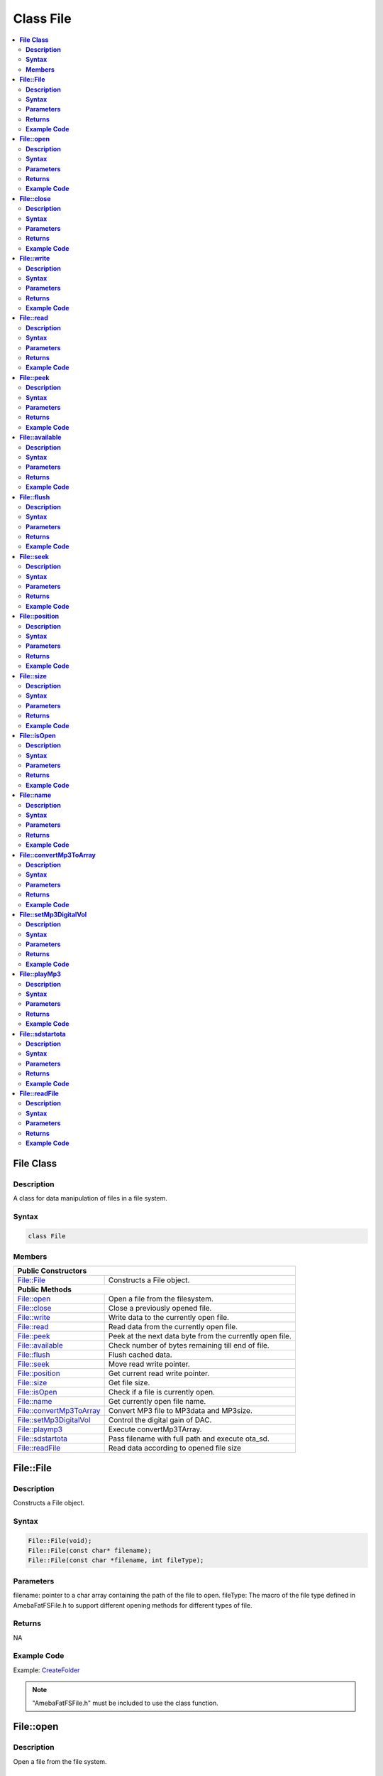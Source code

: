 Class File
==========

.. contents::
  :local:
  :depth: 2

**File Class**
--------------

**Description**
~~~~~~~~~~~~~~~

A class for data manipulation of files in a file system.

**Syntax**
~~~~~~~~~~

.. code-block:: c++

    class File

**Members**
~~~~~~~~~~~

+---------------------------+------------------------------------------+
| **Public Constructors**                                              |
+===========================+==========================================+
| File::File                | Constructs a File object.                |
+---------------------------+------------------------------------------+
| **Public Methods**                                                   |
+---------------------------+------------------------------------------+
| File::open                | Open a file from the filesystem.         |
+---------------------------+------------------------------------------+
| File::close               | Close a previously opened file.          |
+---------------------------+------------------------------------------+
| File::write               | Write data to the currently open file.   |
+---------------------------+------------------------------------------+
| File::read                | Read data from the currently open file.  |
+---------------------------+------------------------------------------+
| File::peek                | Peek at the next data byte from the      |
|                           | currently open file.                     |
+---------------------------+------------------------------------------+
| File::available           | Check number of bytes remaining till end |
|                           | of file.                                 |
+---------------------------+------------------------------------------+
| File::flush               | Flush cached data.                       |
+---------------------------+------------------------------------------+
| File::seek                | Move read write pointer.                 |
+---------------------------+------------------------------------------+
| File::position            | Get current read write pointer.          |
+---------------------------+------------------------------------------+
| File::size                | Get file size.                           |
+---------------------------+------------------------------------------+
| File::isOpen              | Check if a file is currently open.       |
+---------------------------+------------------------------------------+
| File::name                | Get currently open file name.            |
+---------------------------+------------------------------------------+
| File::convertMp3ToArray   | Convert MP3 file to MP3data and MP3size. |
+---------------------------+------------------------------------------+
| File::setMp3DigitalVol    | Control the digital gain of DAC.         |
+---------------------------+------------------------------------------+
| File::playmp3             | Execute convertMp3TArray.                |
+---------------------------+------------------------------------------+
| File::sdstartota          | Pass filename with full path and         |
|                           | execute ota_sd.                          |
+---------------------------+------------------------------------------+
| File::readFile            | Read data according to opened file size  |
+---------------------------+------------------------------------------+

**File::File**
--------------

**Description**
~~~~~~~~~~~~~~~

Constructs a File object.

**Syntax**
~~~~~~~~~~

.. code-block:: c++

    File::File(void);
    File::File(const char* filename);
    File::File(const char *filename, int fileType);

**Parameters**
~~~~~~~~~~~~~~

filename: pointer to a char array containing the path of the file to open.
fileType: The macro of the file type defined in AmebaFatFSFile.h to support different opening methods for different types of file.

**Returns**
~~~~~~~~~~~

NA

**Example Code**
~~~~~~~~~~~~~~~~

Example: `CreateFolder <https://github.com/Ameba-AIoT/ameba-arduino-pro2/blob/dev/Arduino_package/hardware/libraries/FileSystem/examples/CreateFolder/CreateFolder.ino>`_

.. note :: "AmebaFatFSFile.h" must be included to use the class function.

**File::open**
--------------

**Description**
~~~~~~~~~~~~~~~

Open a file from the file system.

**Syntax**
~~~~~~~~~~

.. code-block:: c++

    bool open(const char* filename);
    bool open(const char *filename, int fileType);

**Parameters**
~~~~~~~~~~~~~~

filename: pointer to a char array containing the path of the file to open.
fileType: The macro of the file type defined in AmebaFatFSFile.h to support different opening methods for different types of file.

**Returns**
~~~~~~~~~~~

This function returns true if the file is opened successfully, false otherwise.

**Example Code**
~~~~~~~~~~~~~~~~

NA

.. note :: "AmebaFatFSFile.h" must be included to use the class function.

**File::close**
---------------

**Description**
~~~~~~~~~~~~~~~

Close a previously opened file.

**Syntax**
~~~~~~~~~~

.. code-block:: c++

    void close(void);

**Parameters**
~~~~~~~~~~~~~~

NA

**Returns**
~~~~~~~~~~~

NA

**Example Code**
~~~~~~~~~~~~~~~~

Example: `CreateFolder <https://github.com/Ameba-AIoT/ameba-arduino-pro2/blob/dev/Arduino_package/hardware/libraries/FileSystem/examples/CreateFolder/CreateFolder.ino>`_

.. note :: "AmebaFatFSFile.h" must be included to use the class function. Opened files need to be closed to ensure that any pending data is saved correctly.

**File::write**
---------------

**Description**
~~~~~~~~~~~~~~~

Write data to the currently open file.

**Syntax**
~~~~~~~~~~

.. code-block:: c++

    size_t write(uint8_t c);
    size_t write(const uint8_t* buf, size_t size);
    size_t write(const char* str);
    size_t write(const char* buf, size_t size);

**Parameters**
~~~~~~~~~~~~~~

c: single data byte to write.

str: pointer to char array containing data to write, expressed as a null terminated string.

buf: pointer to array containing data to write.

size: number of bytes to write.

**Returns**
~~~~~~~~~~~

This function returns the number of data bytes written to file.

**Example Code**
~~~~~~~~~~~~~~~~

NA

.. note :: "AmebaFatFSFile.h" must be included to use the class function.

**File::read**
--------------

**Description**
~~~~~~~~~~~~~~~

Read data from the currently open file.

**Syntax**
~~~~~~~~~~

.. code-block:: c++

    int read(void);
    int read(void* buf, size_t size);

**Parameters**
~~~~~~~~~~~~~~

buf: pointer to buffer to store read data.

size: number of data bytes to read.

**Returns**
~~~~~~~~~~~

When a buffer pointer is not used, this function returns the data byte read if successful, otherwise it returns "-1".

When a buffer pointer is used, this function returns the number of bytes read.

**Example Code**
~~~~~~~~~~~~~~~~

Example: `CreateFolder <https://github.com/Ameba-AIoT/ameba-arduino-pro2/blob/dev/Arduino_package/hardware/libraries/FileSystem/examples/CreateFolder/CreateFolder.ino>`_

.. note :: "AmebaFatFSFile.h" must be included to use the class function.

**File::peek**
--------------

**Description**
~~~~~~~~~~~~~~~

Peek at the next data byte from the currently open file.

**Syntax**
~~~~~~~~~~

.. code-block:: c++

    int peek(void);

**Parameters**
~~~~~~~~~~~~~~

NA

**Returns**
~~~~~~~~~~~

This function returns the next data byte if successful, otherwise it returns "-1".

**Example Code**
~~~~~~~~~~~~~~~~

NA

.. note :: "AmebaFatFSFile.h" must be included to use the class function.

**File::available**
-------------------

**Description**
~~~~~~~~~~~~~~~

Check number of bytes remaining till end of file.

**Syntax**
~~~~~~~~~~

.. code-block:: c++

    int available(void);

**Parameters**
~~~~~~~~~~~~~~

NA

**Returns**
~~~~~~~~~~~

This function returns the number of bytes available to read until the end of file.

**Example Code**
~~~~~~~~~~~~~~~~

Example: `ReadHTMLFile <https://github.com/Ameba-AIoT/ameba-arduino-pro2/blob/dev/Arduino_package/hardware/libraries/FileSystem/examples/ReadHTMLFile/ReadHTMLFile.ino>`_

.. note :: "AmebaFatFSFile.h" must be included to use the class function.

**File::flush**
---------------

**Description**
~~~~~~~~~~~~~~~

Flush cached data.

**Syntax**
~~~~~~~~~~

.. code-block:: c++

    void flush(void);

**Parameters**
~~~~~~~~~~~~~~

NA

**Returns**
~~~~~~~~~~~

This function flushes any cached data and writes all pending data into file.

**Example Code**
~~~~~~~~~~~~~~~~

NA

.. note :: "AmebaFatFSFile.h" must be included to use the class function.

**File::seek**
--------------

**Description**
~~~~~~~~~~~~~~~

Move the file read/write pointer of the currently open file.

**Syntax**
~~~~~~~~~~

.. code-block:: c++

    bool seek(uint32_t pos);

**Parameters**
~~~~~~~~~~~~~~

pos: file position to move.

**Returns**
~~~~~~~~~~~

This function returns true if the file pointer is move successfully, false otherwise.

**Example Code**
~~~~~~~~~~~~~~~~

NA

.. note :: "AmebaFatFSFile.h" must be included to use the class function. If the target position is larger than the size of the currently open file, the file size will be increased as required.

**File::position**
------------------

**Description**
~~~~~~~~~~~~~~~

Get the read/write pointer of the currently open file.

**Syntax**
~~~~~~~~~~

.. code-block:: c++

    uint32_t position(void);

**Parameters**
~~~~~~~~~~~~~~

NA

**Returns**
~~~~~~~~~~~

This function returns the current file read/write position.

**Example Code**
~~~~~~~~~~~~~~~~

NA

.. note :: "AmebaFatFSFile.h" must be included to use the class function.

**File::size**
--------------

**Description**
~~~~~~~~~~~~~~~

Get the size of the currently open file.

**Syntax**
~~~~~~~~~~

.. code-block:: c++

    uint32_t size(void);

**Parameters**
~~~~~~~~~~~~~~

NA

**Returns**
~~~~~~~~~~~

This function returns the size of the currently open file.

**Example Code**
~~~~~~~~~~~~~~~~

NA

.. note :: "AmebaFatFSFile.h" must be included to use the class function.

**File::isOpen**
----------------

**Description**
~~~~~~~~~~~~~~~

Check if a file is currently open.

**Syntax**
~~~~~~~~~~

.. code-block:: c++

    bool isOpen(void);

**Parameters**
~~~~~~~~~~~~~~

NA

**Returns**
~~~~~~~~~~~

This function returns true if a file is currently open, false otherwise.

**Example Code**
~~~~~~~~~~~~~~~~

NA

.. note :: "AmebaFatFSFile.h" must be included to use the class function.

**File::name**
--------------

**Description**
~~~~~~~~~~~~~~~

Get the filename of the currently open file.

**Syntax**
~~~~~~~~~~

.. code-block:: c++

    const char* name(void);

**Parameters**
~~~~~~~~~~~~~~

NA

**Returns**
~~~~~~~~~~~

This function returns a pointer to a character array containing the filename of the currently open file. If no file is open, it returns NULL.

**Example Code**
~~~~~~~~~~~~~~~~

NA

.. note :: "AmebaFatFSFile.h" must be included to use the class function.

**File::convertMp3ToArray**
---------------------------

**Description**
~~~~~~~~~~~~~~~

Convert MP3 file to MP3data and MP3size.

**Syntax**
~~~~~~~~~~

.. code-block:: c++

    void convertMp3ToArray(void);

**Parameters**
~~~~~~~~~~~~~~

NA

**Returns**
~~~~~~~~~~~

This function convert MP3 file into character array containing the MP3data without the ID3 header. If no file is open for conversion, it will print out error message.

**Example Code**
~~~~~~~~~~~~~~~~

NA

.. note :: "AmebaFatFSFile.h" must be included to use the class function.

**File::setMp3DigitalVol**
--------------------------

**Description**
~~~~~~~~~~~~~~~

Control the digital gain of DAC.

**Syntax**
~~~~~~~~~~

.. code-block:: c++

    void setMp3DigitalVol(uint8_t digitalVol);

**Parameters**
~~~~~~~~~~~~~~

digitalVol: output digital volume

.. note::
    Every Step is 0.375dB.
    
    | 0xAF: 0dB.
    | 0xAE: -0.375dB.
    | ...
    | 0x00: -65.625dB.

**Returns**
~~~~~~~~~~~

NA

**Example Code**
~~~~~~~~~~~~~~~~

NA

.. note :: "AmebaFatFSFile.h" must be included to use the class function.

**File::playMp3**
-----------------

**Description**
~~~~~~~~~~~~~~~

Execute convertMp3TArray.

**Syntax**
~~~~~~~~~~

.. code-block:: c++

    void playMp3(void);

**Parameters**
~~~~~~~~~~~~~~

NA

**Returns**
~~~~~~~~~~~

NA

**Example Code**
~~~~~~~~~~~~~~~~

Example: `OTA <https://github.com/Ameba-AIoT/ameba-arduino-pro2/blob/dev/Arduino_package/hardware/libraries/OTA/examples/OTA/OTA.ino>`_

.. note :: "AmebaFatFSFile.h" must be included to use the class function.

**File::sdstartota**
--------------------

**Description**
~~~~~~~~~~~~~~~

Pass filename with full path and execute ota_sd. 

**Syntax**
~~~~~~~~~~

.. code-block:: c++

    void sdstartota(const char *filename);

**Parameters**
~~~~~~~~~~~~~~

filename: Filename with full path.

**Returns**
~~~~~~~~~~~

NA

**Example Code**
~~~~~~~~~~~~~~~~

Example: `SDCardOTA <https://github.com/Ameba-AIoT/ameba-arduino-pro2/blob/dev/Arduino_package/hardware/libraries/OTA/examples/SDCardOTA/SDCardOTA.ino>`_

.. note :: "AmebaFatFSFile.h" must be included to use the class function.

**File::readFile**
------------------

**Description**
~~~~~~~~~~~~~~~

Read opened data file according to its file size, malloc is done within API, no pre-definition of fixed size buffer needed.

**Syntax**
~~~~~~~~~~

.. code-block:: c++

    bool readFile(unsigned char *file_data, uint32_t &file_size);

**Parameters**
~~~~~~~~~~~~~~

file_data: buffer pointer for the file to be read

file_size: the size of the file to be read

**Returns**
~~~~~~~~~~~

True if the file data is read successfully, false if failed to read file data.

**Example Code**
~~~~~~~~~~~~~~~~

NA

.. note :: "AmebaFatFSFile.h" must be included to use the class function.